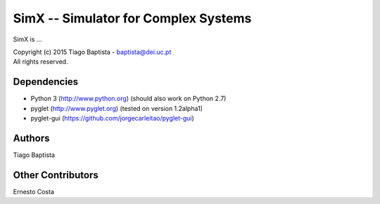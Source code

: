 SimX -- Simulator for Complex Systems
===================================================

SimX is ...

| Copyright (c) 2015 Tiago Baptista - baptista@dei.uc.pt
| All rights reserved.

Dependencies
------------
- Python 3 (http://www.python.org) (should also work on Python 2.7)
- pyglet (http://www.pyglet.org) (tested on version 1.2alpha1)
- pyglet-gui (https://github.com/jorgecarleitao/pyglet-gui)

Authors
-------
| Tiago Baptista

Other Contributors
------------------
| Ernesto Costa



